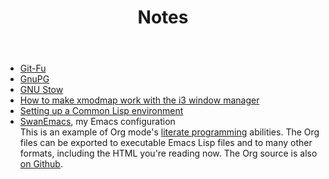 #+TITLE: Notes

- [[file:git-fu.org][Git-Fu]]
- [[file:gnupg.org][GnuPG]]
- [[file:stow.org][GNU Stow]]
- [[file:i3-xmodmap.org][How to make xmodmap work with the i3 window manager]]
- [[file:common-lisp.org][Setting up a Common Lisp environment]]
- [[file:emacs/README.html][SwanEmacs]], my Emacs configuration \\
  This is an example of Org mode's [[https://en.wikipedia.org/wiki/Literate_programming][literate programming]] abilities. The
  Org files can be exported to executable Emacs Lisp files and to many
  other formats, including the HTML you're reading now. The Org source
  is also [[https://github.com/alecigne/.emacs.d][on Github]].
